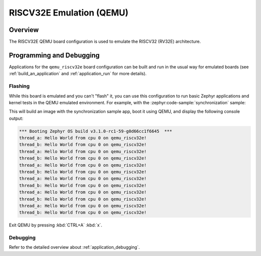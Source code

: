 .. _qemu_riscv32e:

RISCV32E Emulation (QEMU)
#########################

Overview
********

The RISCV32E QEMU board configuration is used to emulate the RISCV32 (RV32E) architecture.

Programming and Debugging
*************************

Applications for the ``qemu_riscv32e`` board configuration can be built and run in
the usual way for emulated boards (see :ref:`build_an_application` and
:ref:`application_run` for more details).

Flashing
========

While this board is emulated and you can't "flash" it, you can use this
configuration to run basic Zephyr applications and kernel tests in the QEMU
emulated environment. For example, with the :zephyr:code-sample:`synchronization` sample:

.. zephyr-app-commands::
   :zephyr-app: samples/synchronization
   :host-os: unix
   :board: qemu_riscv32e
   :goals: run

This will build an image with the synchronization sample app, boot it using
QEMU, and display the following console output:

.. code-block:: console

        *** Booting Zephyr OS build v3.1.0-rc1-59-g0d66cc1f6645  ***
        thread_a: Hello World from cpu 0 on qemu_riscv32e!
        thread_b: Hello World from cpu 0 on qemu_riscv32e!
        thread_a: Hello World from cpu 0 on qemu_riscv32e!
        thread_b: Hello World from cpu 0 on qemu_riscv32e!
        thread_a: Hello World from cpu 0 on qemu_riscv32e!
        thread_b: Hello World from cpu 0 on qemu_riscv32e!
        thread_a: Hello World from cpu 0 on qemu_riscv32e!
        thread_b: Hello World from cpu 0 on qemu_riscv32e!
        thread_a: Hello World from cpu 0 on qemu_riscv32e!
        thread_b: Hello World from cpu 0 on qemu_riscv32e!
        thread_a: Hello World from cpu 0 on qemu_riscv32e!
        thread_b: Hello World from cpu 0 on qemu_riscv32e!

Exit QEMU by pressing :kbd:`CTRL+A` :kbd:`x`.

Debugging
=========

Refer to the detailed overview about :ref:`application_debugging`.
